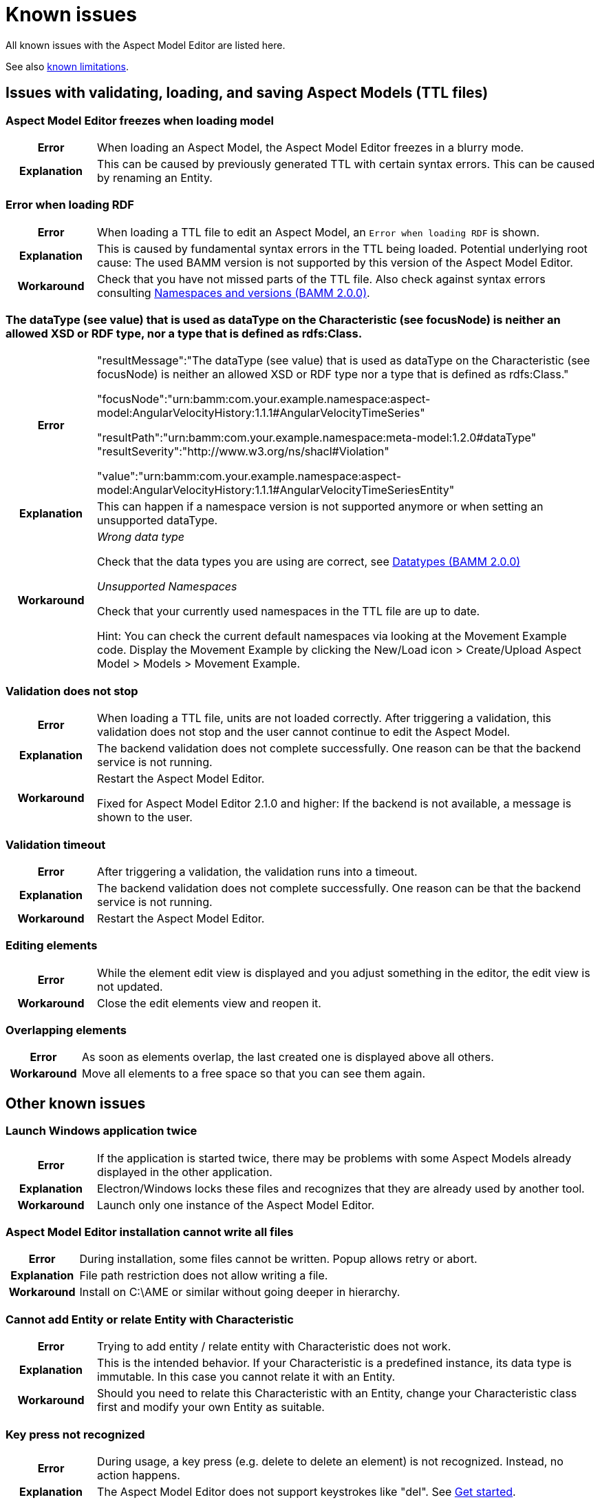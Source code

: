 :page-partial:

[[known-issues]]
= Known issues

All known issues with the Aspect Model Editor are listed here.

See also xref:known-limitations.adoc#known-limitations[known limitations].

[[issues-with-validation-loading-ttl-files]]
== Issues with validating, loading, and saving Aspect Models (TTL files)

[[aspect-model-editor-freezes-loading-model]]
=== Aspect Model Editor freezes when loading model

[%noheader,cols="15%,85%"]
|===
h| Error
a| When loading an Aspect Model, the Aspect Model Editor freezes in a blurry mode.

h| Explanation
a| This can be caused by previously generated TTL with certain syntax errors. This can be caused by renaming an Entity.
|===

[[error-when-loading-rdf]]
=== Error when loading RDF

[%noheader,cols="15%,85%"]
|===
h| Error
a| When loading a TTL file to edit an Aspect Model, an `Error when loading RDF` is shown.

h| Explanation
a| This is caused by fundamental syntax errors in the TTL being loaded. Potential underlying root cause: The used BAMM
version is not supported by this version of the Aspect Model Editor.

h| Workaround
a|
Check that you have not missed parts of the TTL file. Also check against syntax errors consulting https://openmanufacturingplatform.github.io/sds-bamm-aspect-meta-model/bamm-specification/2.0.0/namespaces.html[Namespaces and versions (BAMM 2.0.0)^,opts=nofollow].
|===

[[datatype-characteristic]]
=== The dataType (see value) that is used as dataType on the Characteristic (see focusNode) is neither an allowed XSD or RDF type, nor a type that is defined as rdfs:Class.

[%noheader,cols="15%,85%"]
|===
h| Error
a|
"resultMessage":"The dataType (see value) that is used as dataType on the Characteristic (see focusNode) is neither an allowed XSD or RDF type nor a type that is defined as rdfs:Class."

"focusNode":"urn:bamm:com.your.example.namespace:aspect-model:AngularVelocityHistory:1.1.1#AngularVelocityTimeSeries"

"resultPath":"urn:bamm:com.your.example.namespace:meta-model:1.2.0#dataType" "resultSeverity":"http://www.w3.org/ns/shacl#Violation"

"value":"urn:bamm:com.your.example.namespace:aspect-model:AngularVelocityHistory:1.1.1#AngularVelocityTimeSeriesEntity"

h| Explanation
a| This can happen if a namespace version is not supported anymore or when setting an unsupported dataType.

h| Workaround
a|
_Wrong data type_

Check that the data types you are using are correct, see
https://openmanufacturingplatform.github.io/sds-bamm-aspect-meta-model/bamm-specification/2.0.0/datatypes.html[Datatypes (BAMM 2.0.0)^,opts=nofollow]

_Unsupported Namespaces_

Check that your currently used namespaces in the TTL file are up to date.

Hint: You can check the current default namespaces via looking at the Movement Example code. Display the Movement Example by clicking the New/Load icon > Create/Upload Aspect Model > Models > Movement Example.
|===

[[validation-does-not-stop]]
=== Validation does not stop

[%noheader,cols="15%,85%"]
|===
h| Error
a| When loading a TTL file, units are not loaded correctly. After triggering a validation, this validation does not stop and the user cannot continue to edit the Aspect Model.

h| Explanation
a|
The backend validation does not complete successfully. One reason can be that the backend service is not running.

h| Workaround
a|
Restart the Aspect Model Editor.

Fixed for Aspect Model Editor 2.1.0 and higher: If the backend is not available, a message is shown to the user.
|===

[[validation-timeout]]
=== Validation timeout

[%noheader,cols="15%,85%"]
|===
h| Error
a| After triggering a validation, the validation runs into a timeout.

h| Explanation
a| The backend validation does not complete successfully. One reason can be that the backend service is not running.

h| Workaround
a| Restart the Aspect Model Editor.
|===

[[editing-element]]
=== Editing elements

[%noheader,cols="15%,85%"]
|===
h| Error
a| While the element edit view is displayed and you adjust something in the editor, the edit view is not updated.

h| Workaround
a| Close the edit elements view and reopen it.
|===

[[overlapping-elements]]
=== Overlapping elements

[%noheader,cols="15%,85%"]
|===
h| Error
a| As soon as elements overlap, the last created one is displayed above all others.

h| Workaround
a| Move all elements to a free space so that you can see them again.
|===

[[other-known-issues]]
== Other known issues

[[launch-windows-application-twice]]
=== Launch Windows application twice

[%noheader,cols="15%,85%"]
|===
h| Error
a| If the application is started twice, there may be problems with some Aspect Models already displayed in the other application.

h| Explanation
a| Electron/Windows locks these files and recognizes that they are already used by another tool.

h| Workaround
a| Launch only one instance of the Aspect Model Editor.
|===

[[aspect-model-editor-installation-cannot-write-all-files]]
=== Aspect Model Editor installation cannot write all files

[%noheader,cols="15%,85%"]
|===
h| Error
a| During installation, some files cannot be written. Popup allows retry or abort.

h| Explanation
a| File path restriction does not allow writing a file.

h| Workaround
a| Install on C:\AME or similar without going deeper in hierarchy.
|===

[[cannot-add-entity-relate-entity-with-characteristic]]
=== Cannot add Entity or relate Entity with Characteristic

[%noheader,cols="15%,85%"]
|===
h| Error
a| Trying to add entity / relate entity with Characteristic does not work.

h| Explanation
a| This is the intended behavior. If your Characteristic is a predefined instance, its data type is immutable. In this case you cannot relate it with an Entity.

h| Workaround
a| Should you need to relate this Characteristic with an Entity, change your Characteristic class first and modify your own Entity as suitable.
|===

[[key-press-not-recognized]]
=== Key press not recognized

[%noheader,cols="15%,85%"]
|===
h| Error
a| During usage, a key press (e.g. delete to delete an element) is not recognized. Instead, no action happens.

h| Explanation
a| The Aspect Model Editor does not support keystrokes like "del". See xref:get-started.adoc[Get started].

h| Workaround
a| Use mouse actions instead, e.g. the toolbar on the top with the Delete icon. You can also change your focus back and forth to try again pressing the delete key.
|===

[[elements-missing-auto-format]]
=== Some elements seem missing when loading or auto-formatting

[%noheader,cols="15%,85%"]
|===
h| Error
a| After loading an Aspect Model or after auto-format, some elements seem to be missing

h| Explanation
a|
Elements may in some cases be moved on top of each other or far away. This can for example happen when there are elements in the Aspect Model that are not connected to the Aspect (directly or via other elements)


h| Workaround
a|
* It is the preferred working style to keep all elements connected to the Aspect (i.e. avoiding the use of "isolated elements")
* Use dragging an element or auto-format to find if another element is hidden below it
* Use search to search and focus an element
* Use zoom or fit to screen or map preview to detect elements that may be far away
|===

[[uninstaller-not-available]]
=== Uninstaller not available

[%noheader,cols="15%,85%"]
|===
h| Error
a|
The "Aspect Model Editor Uninstaller" is not available when searching via Windows search bar, see

image::uninstall-error.png[width=50%]

h| Explanation
a| Unknown root cause.

h| Workaround
a|

Uninstall via context menu which will lead to add/remove programs

image::uninstall-04.png[width=50%]

image::uninstall-05.png[width=100%]
|===

[[javascript-mac-ame3.0.0]]
=== MacOS: JavaScript error occurred in the main process

[%noheader,cols="15%,85%"]
|===
h| Error
a|
Error message when starting the Aspect Model Editor on MacOS.

h| Explanation
a|
If your MacOS version is running Apple's new security feature, it could happen that the application is started in a kind of sandbox. You can easily detect this by reading the following in the JavaScript error message: `Uncaught Exception: Error: spawn /private/var...` (see image below).

image::error-mac-javascript-main-process.png[width=50%]

h| Workaround
a|
The keyword here is `/private/var`, which means that your application is in a kind of quarantine and can only be unlocked by you. For this you must open your terminal and execute the following command:

`xattr -r -d com.apple.quarantine /Applications/AspectModelEditor/Aspect-Model-Editor.app`

Please note that the path to the application can change and this is only the default path.

Please keep in mind that this is not an official Apple version, and it must be confirmed in the security settings first. You may be asked several times before the app opens.

If your security settings are enabled to launch unverified applications, the following error messages may pop up. These must be pre-approved in the security settings of your system.

image::error-mac-javascript-main-process-approval.png[width=70%]

The following should be considered when approving:

* Error messages must not be closed.
* Go to System Preferences and click on Security & Privacy.
* Open the General tab and click on the small padlock at the left bottom corner to make changes.
* Enter your admin password.
* Close messages and restart the Aspect Model Editor.
|===

++++
<style>
  .imageblock {flex-direction: row !important;}
</style>
++++
